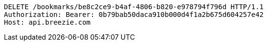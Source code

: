 [source,http,options="nowrap"]
----
DELETE /bookmarks/be8c2ce9-b4af-4806-b820-e978794f796d HTTP/1.1
Authorization: Bearer: 0b79bab50daca910b000d4f1a2b675d604257e42
Host: api.breezie.com

----